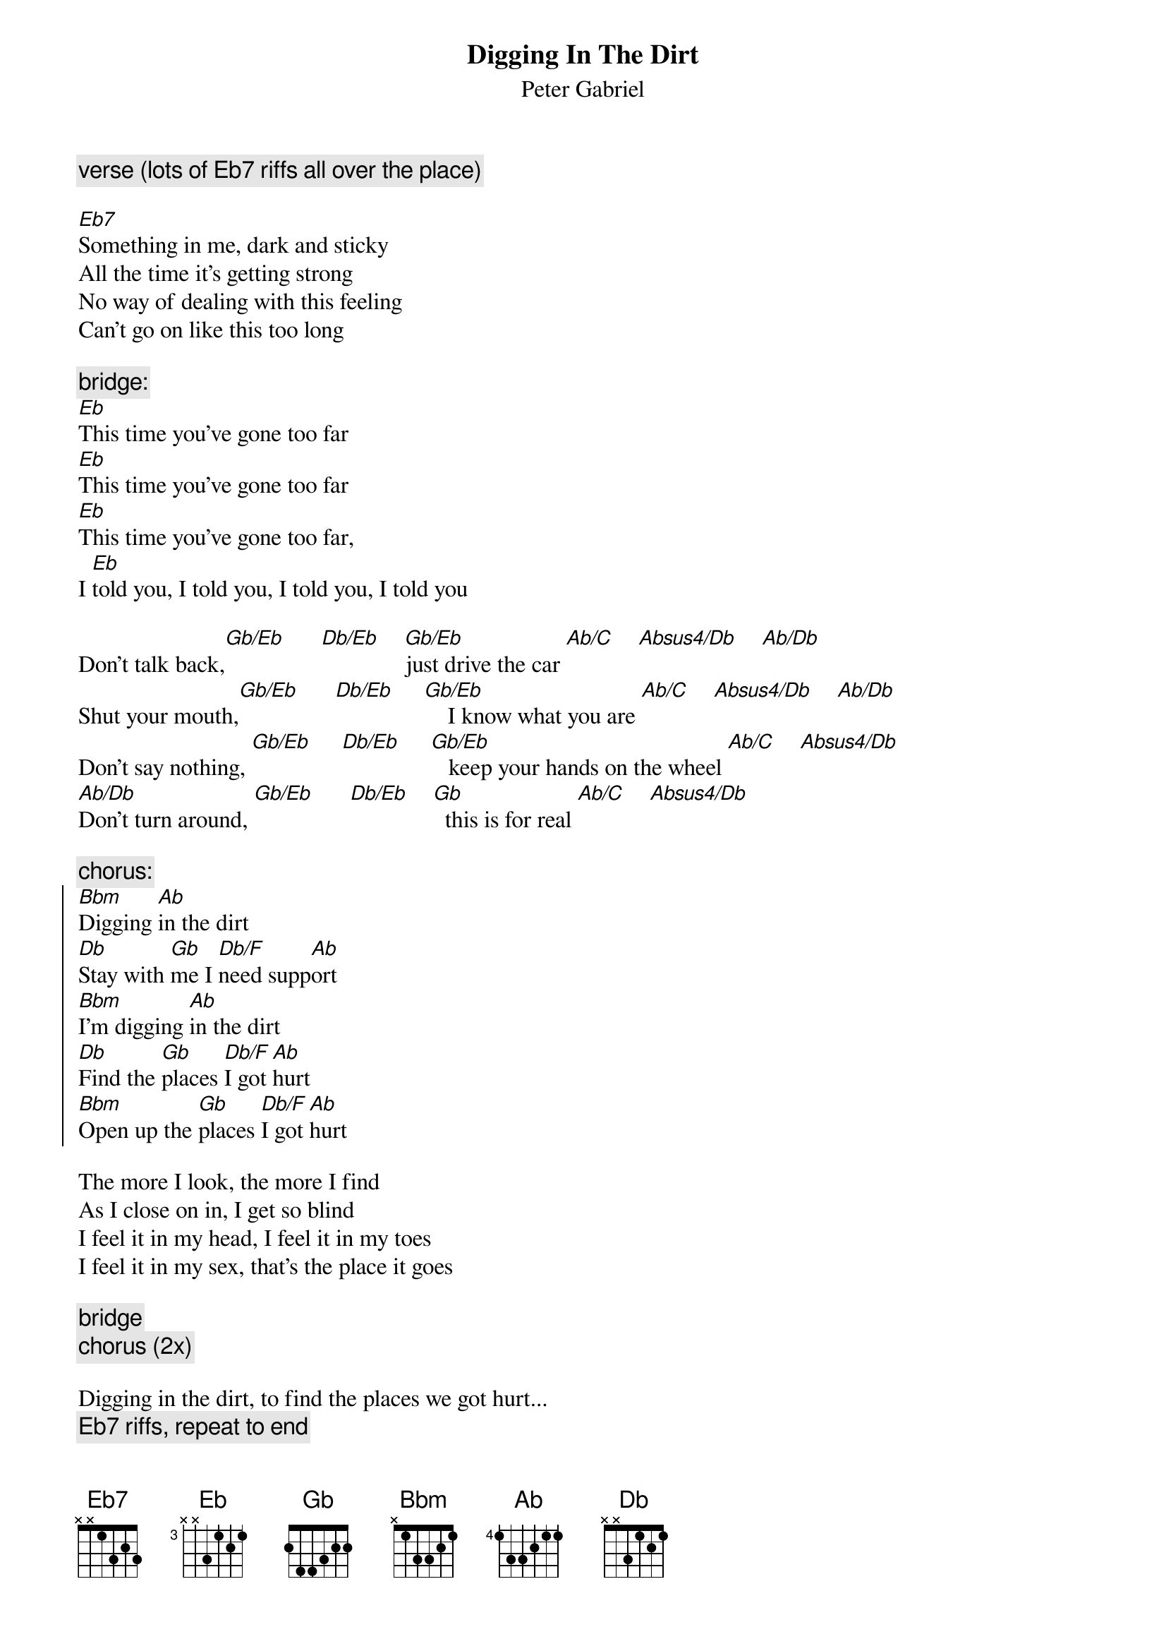 {t:Digging In The Dirt}
{st:Peter Gabriel}

{c:verse (lots of Eb7 riffs all over the place) }

[Eb7]Something in me, dark and sticky
All the time it's getting strong
No way of dealing with this feeling
Can't go on like this too long

{c:bridge:}
[Eb]This time you've gone too far
[Eb]This time you've gone too far
[Eb]This time you've gone too far, 
I [Eb]told you, I told you, I told you, I told you

Don't talk back,[Gb/Eb]      [Db/Eb]    [Gb/Eb]just drive the car [Ab/C]    [Absus4/Db]    [Ab/Db]
Shut your mouth,[Gb/Eb]      [Db/Eb]     [Gb/Eb]    I know what you are [Ab/C]    [Absus4/Db]    [Ab/Db]
Don't say nothing, [Gb/Eb]     [Db/Eb]     [Gb/Eb]   keep your hands on the wheel [Ab/C]    [Absus4/Db]
[Ab/Db]Don't turn around, [Gb/Eb]      [Db/Eb]    [Gb]  this is for real [Ab/C]    [Absus4/Db]

{c:chorus:}
{soc}
[Bbm]Digging [Ab]in the dirt
[Db]Stay with [Gb]me I [Db/F]need supp[Ab]ort   
[Bbm]I'm digging [Ab]in the dirt
[Db]Find the [Gb]places [Db/F]I got [Ab]hurt
[Bbm]Open up the [Gb]places [Db/F]I got [Ab]hurt
{eoc}

The more I look, the more I find
As I close on in, I get so blind
I feel it in my head, I feel it in my toes
I feel it in my sex, that's the place it goes

{c:bridge}
{c:chorus (2x)}

Digging in the dirt, to find the places we got hurt...
{c:Eb7 riffs, repeat to end}
